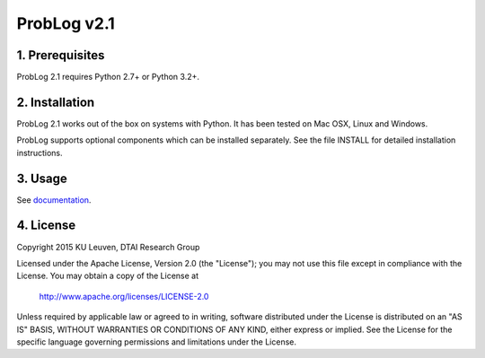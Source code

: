 ProbLog v2.1
============

1. Prerequisites
----------------

ProbLog 2.1 requires Python 2.7+ or Python 3.2+.


2. Installation
---------------

ProbLog 2.1 works out of the box on systems with Python.
It has been tested on Mac OSX, Linux and Windows.

ProbLog supports optional components which can be installed separately.
See the file INSTALL for detailed installation instructions.

3. Usage
--------

See documentation_.

.. _documentation: http://problog.readthedocs.org/

4. License
----------

Copyright 2015 KU Leuven, DTAI Research Group

Licensed under the Apache License, Version 2.0 (the "License");
you may not use this file except in compliance with the License.
You may obtain a copy of the License at

    http://www.apache.org/licenses/LICENSE-2.0

Unless required by applicable law or agreed to in writing, software
distributed under the License is distributed on an "AS IS" BASIS,
WITHOUT WARRANTIES OR CONDITIONS OF ANY KIND, either express or implied.
See the License for the specific language governing permissions and
limitations under the License.
